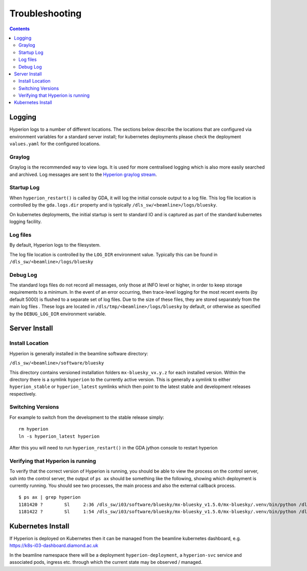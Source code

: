Troubleshooting
===============

.. contents::

Logging
-------

Hyperion logs to a number of different locations. The sections below describe the locations that are configured via 
environment variables for a standard server install; for kubernetes deployments please check the deployment 
``values.yaml`` for the configured locations. 

Graylog
~~~~~~~

Graylog is the recommended way to view logs. It is used for more centralised logging which is also more easily 
searched and archived. Log messages are sent to the `Hyperion graylog stream <https://graylog.diamond.ac.uk/streams/66264f5519ccca6d1c9e4e03/search>`_.


Startup Log
~~~~~~~~~~~

When ``hyperion_restart()`` is called by GDA, it will log the initial console output to a log file. This log file 
location is 
controlled by the ``gda.logs.dir`` property and is typically ``/dls_sw/<beamline>/logs/bluesky``.

On kubernetes deployments, the initial startup is sent to standard IO and is captured as part of the standard 
kubernetes logging facility.

Log files
~~~~~~~~~

By default, Hyperion logs to the filesystem.

The log file location is controlled by the ``LOG_DIR`` environment value. Typically this can be found in 
``/dls_sw/<beamline>/logs/bluesky``

Debug Log
~~~~~~~~~

The standard logs files do not record all messages, only those at INFO level or higher, in order to keep storage 
requirements to a minimum. 
In the event of an error occurring, then trace-level logging for the most recent events (by default 5000) is flushed 
to a separate set of log files. Due to the size of these files, they are stored separately from the main log files
. These logs are located in ``/dls/tmp/<beamline>/logs/bluesky`` by default, or 
otherwise as specified by the ``DEBUG_LOG_DIR`` environment variable. 

Server Install
--------------

Install Location
~~~~~~~~~~~~~~~~

Hyperion is generally installed in the beamline software directory:

``/dls_sw/<beamline>/software/bluesky``

This directory contains versioned installation folders ``mx-bluesky_vx.y.z`` for each installed version. Within the 
directory there is a symlink ``hyperion`` to the currently active version. This is generally a symlink to either 
``hyperion_stable`` or ``hyperion_latest`` symlinks which then point to the latest stable and development releases 
respectively.

Switching Versions
~~~~~~~~~~~~~~~~~~

For example to switch from the development to the stable release simply:

::

    rm hyperion
    ln -s hyperion_latest hyperion

After this you will need to run ``hyperion_restart()`` in the GDA jython console to restart hyperion

Verifying that Hyperion is running
~~~~~~~~~~~~~~~~~~~~~~~~~~~~~~~~~~

To verify that the correct version of Hyperion is running, you should be able to view the process on the control 
server, ssh into the control server, the output of ``ps ax`` should be something like the following, showing which 
deployment is currently running. You should see two processes, the main process and also the external callback process. 

::

    $ ps ax | grep hyperion
    1181420 ?        Sl     2:36 /dls_sw/i03/software/bluesky/mx-bluesky_v1.5.0/mx-bluesky/.venv/bin/python /dls_sw/i03/software/bluesky/mx-bluesky_v1.5.0/mx-bluesky/.venv/bin/hyperion
    1181422 ?        Sl     1:54 /dls_sw/i03/software/bluesky/mx-bluesky_v1.5.0/mx-bluesky/.venv/bin/python /dls_sw/i03/software/bluesky/mx-bluesky_v1.5.0/mx-bluesky/.venv/bin/hyperion-callbacks

Kubernetes Install
------------------

If Hyperion is deployed on Kubernetes then it can be managed from the beamline kubernetes dashboard, e.g. 
https://k8s-i03-dashboard.diamond.ac.uk

In the beamline namespace there will be a deployment ``hyperion-deployment``, a ``hyperion-svc`` service and associated 
pods, ingress etc. through which the current state may be observed / managed.
